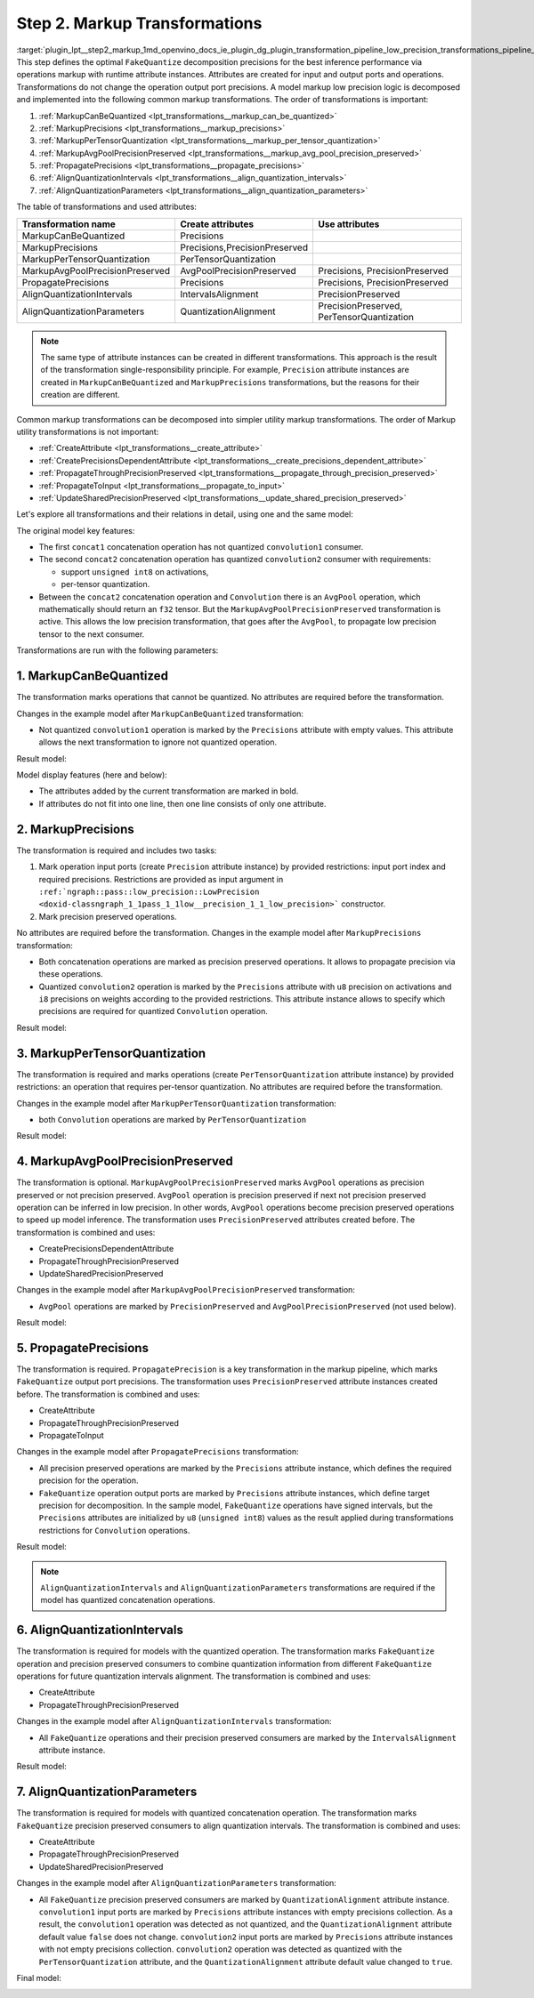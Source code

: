 .. index:: pair: page; Step 2. Markup Transformations
.. _plugin_lpt__step2_markup:

.. meta::
   :description: Step 2 of low precision transformations. Feature a list of transforamtions used to 
                 create runtime attributes for operations.
   :keywords: low precision transformations, lpt, Markup Transformations, MarkupCanBeQuantized,
              MarkupPrecisions, MarkupPerTensorQuantization, MarkupAvgPoolPrecisionPreserved,
              PropagatePrecisions, AlignQuantizationIntervals, AlignQuantizationParameters


Step 2. Markup Transformations
==============================

:target:`plugin_lpt__step2_markup_1md_openvino_docs_ie_plugin_dg_plugin_transformation_pipeline_low_precision_transformations_pipeline_step2_markup` This step defines the optimal ``FakeQuantize`` decomposition precisions for the best inference performance via operations markup with runtime attribute instances. Attributes are created for input and output ports and operations. Transformations do not change the operation output port precisions. A model markup low precision logic is decomposed and implemented into the following common markup transformations. The order of transformations is important:

#. :ref:`MarkupCanBeQuantized <lpt_transformations__markup_can_be_quantized>`

#. :ref:`MarkupPrecisions <lpt_transformations__markup_precisions>`

#. :ref:`MarkupPerTensorQuantization <lpt_transformations__markup_per_tensor_quantization>`

#. :ref:`MarkupAvgPoolPrecisionPreserved <lpt_transformations__markup_avg_pool_precision_preserved>`

#. :ref:`PropagatePrecisions <lpt_transformations__propagate_precisions>`

#. :ref:`AlignQuantizationIntervals <lpt_transformations__align_quantization_intervals>`

#. :ref:`AlignQuantizationParameters <lpt_transformations__align_quantization_parameters>`

The table of transformations and used attributes:

.. list-table::
    :header-rows: 1

    * - Transformation name
      - Create attributes
      - Use attributes
    * - MarkupCanBeQuantized
      - Precisions
      - 
    * - MarkupPrecisions
      - Precisions,PrecisionPreserved
      - 
    * - MarkupPerTensorQuantization
      - PerTensorQuantization
      - 
    * - MarkupAvgPoolPrecisionPreserved
      - AvgPoolPrecisionPreserved
      - Precisions, PrecisionPreserved
    * - PropagatePrecisions
      - Precisions
      - Precisions, PrecisionPreserved
    * - AlignQuantizationIntervals
      - IntervalsAlignment
      - PrecisionPreserved
    * - AlignQuantizationParameters
      - QuantizationAlignment
      - PrecisionPreserved, PerTensorQuantization

.. note::
   The same type of attribute instances can be created in different transformations. This approach is the result 
   of the transformation single-responsibility principle. For example, ``Precision`` attribute instances are created 
   in ``MarkupCanBeQuantized`` and ``MarkupPrecisions`` transformations, but the reasons for their creation are different.

Common markup transformations can be decomposed into simpler utility markup transformations. The order of Markup 
utility transformations is not important:

* :ref:`CreateAttribute <lpt_transformations__create_attribute>`

* :ref:`CreatePrecisionsDependentAttribute <lpt_transformations__create_precisions_dependent_attribute>`

* :ref:`PropagateThroughPrecisionPreserved <lpt_transformations__propagate_through_precision_preserved>`

* :ref:`PropagateToInput <lpt_transformations__propagate_to_input>`

* :ref:`UpdateSharedPrecisionPreserved <lpt_transformations__update_shared_precision_preserved>`

Let's explore all transformations and their relations in detail, using one and the same model:

.. image:: ./_assets/step2_markup_original.png

The original model key features:

* The first ``concat1`` concatenation operation has not quantized ``convolution1`` consumer.

* The second ``concat2`` concatenation operation has quantized ``convolution2`` consumer with requirements:
  
  * support ``unsigned int8`` on activations,
  
  * per-tensor quantization.

* Between the ``concat2`` concatenation operation and ``Convolution`` there is an ``AvgPool`` operation, which mathematically should return an ``f32`` tensor. But the ``MarkupAvgPoolPrecisionPreserved`` transformation is active. This allows the low precision transformation, that goes after the ``AvgPool``, to propagate low precision tensor to the next consumer.

Transformations are run with the following parameters:

.. ref-code-block:: cpp

	auto supportedPrecisions = std::vector<PrecisionsRestriction>({
	    PrecisionsRestriction::create<ngraph::opset1::Convolution>({
	        {0, {ngraph::element::u8}},
	        {1, {ngraph::element::i8}},
	    }),
	});
	
	auto perTensorQuantization = std::vector<QuantizationGranularityRestriction>({
	    QuantizationGranularityRestriction::create<ngraph::opset1::Convolution>({0})
	});
	
	:ref:`ngraph::pass::Manager <doxid-classov_1_1pass_1_1_manager>` lptManager;
	lptManager.:ref:`register_pass <doxid-classov_1_1pass_1_1_manager_1a3c4834680de7b43557783e8500795da3>`<:ref:`ngraph::pass::low_precision::LowPrecision <doxid-classngraph_1_1pass_1_1low__precision_1_1_low_precision>`>(supportedPrecisions, perTensorQuantization);
	lptManager.run_passes(nGraphFunc);

1. MarkupCanBeQuantized
~~~~~~~~~~~~~~~~~~~~~~~

The transformation marks operations that cannot be quantized. No attributes are required before the transformation.

Changes in the example model after ``MarkupCanBeQuantized`` transformation:

* Not quantized ``convolution1`` operation is marked by the ``Precisions`` attribute with empty values. This attribute allows the next transformation to ignore not quantized operation.

Result model:

.. image:: ./_assets/step2_markup1.png
	:alt: MarkupCanBeQuantized

Model display features (here and below):

* The attributes added by the current transformation are marked in bold.

* If attributes do not fit into one line, then one line consists of only one attribute.

2. MarkupPrecisions
~~~~~~~~~~~~~~~~~~~

The transformation is required and includes two tasks:

#. Mark operation input ports (create ``Precision`` attribute instance) by provided restrictions: input port index and required precisions. Restrictions are provided as input argument in ``:ref:`ngraph::pass::low_precision::LowPrecision <doxid-classngraph_1_1pass_1_1low__precision_1_1_low_precision>``` constructor.

#. Mark precision preserved operations.

No attributes are required before the transformation. Changes in the example model after ``MarkupPrecisions`` transformation:

* Both concatenation operations are marked as precision preserved operations. It allows to propagate precision via these operations.

* Quantized ``convolution2`` operation is marked by the ``Precisions`` attribute with ``u8`` precision on activations and ``i8`` precisions on weights according to the provided restrictions. This attribute instance allows to specify which precisions are required for quantized ``Convolution`` operation.

Result model:

.. image:: ./_assets/step2_markup2.png
	:alt: MarkupPrecisions result

3. MarkupPerTensorQuantization
~~~~~~~~~~~~~~~~~~~~~~~~~~~~~~

The transformation is required and marks operations (create ``PerTensorQuantization`` attribute instance) by provided 
restrictions: an operation that requires per-tensor quantization. No attributes are required before the transformation.

Changes in the example model after ``MarkupPerTensorQuantization`` transformation:

* both ``Convolution`` operations are marked by ``PerTensorQuantization``

Result model:

.. image:: ./_assets/step2_markup3.png
	:alt: MarkupPerTensorQuantization result

4. MarkupAvgPoolPrecisionPreserved
~~~~~~~~~~~~~~~~~~~~~~~~~~~~~~~~~~

The transformation is optional. ``MarkupAvgPoolPrecisionPreserved`` marks ``AvgPool`` operations as precision preserved 
or not precision preserved. ``AvgPool`` operation is precision preserved if next not precision preserved operation 
can be inferred in low precision. In other words, ``AvgPool`` operations become precision preserved operations 
to speed up model inference. The transformation uses ``PrecisionPreserved`` attributes created before. The transformation 
is combined and uses:

* CreatePrecisionsDependentAttribute

* PropagateThroughPrecisionPreserved

* UpdateSharedPrecisionPreserved

Changes in the example model after ``MarkupAvgPoolPrecisionPreserved`` transformation:

* ``AvgPool`` operations are marked by ``PrecisionPreserved`` and ``AvgPoolPrecisionPreserved`` (not used below).

Result model:

.. image:: ./_assets/step2_markup4.png
	:alt: MarkupAvgPoolPrecisionPreserved

5. PropagatePrecisions
~~~~~~~~~~~~~~~~~~~~~~

The transformation is required. ``PropagatePrecision`` is a key transformation in the markup pipeline, which marks 
``FakeQuantize`` output port precisions. The transformation uses ``PrecisionPreserved`` attribute instances created before. 
The transformation is combined and uses:

* CreateAttribute

* PropagateThroughPrecisionPreserved

* PropagateToInput

Changes in the example model after ``PropagatePrecisions`` transformation:

* All precision preserved operations are marked by the ``Precisions`` attribute instance, which defines the required precision for the operation.

* ``FakeQuantize`` operation output ports are marked by ``Precisions`` attribute instances, which define target precision for decomposition. In the sample model, ``FakeQuantize`` operations have signed intervals, but the ``Precisions`` attributes are initialized by ``u8`` (``unsigned int8``) values as the result applied during transformations restrictions for ``Convolution`` operations.

Result model:

.. image:: ./_assets/step2_markup5.png
	:alt: PropagatePrecisions

.. note::
   ``AlignQuantizationIntervals`` and ``AlignQuantizationParameters`` transformations are required if the model has 
   quantized concatenation operations.


6. AlignQuantizationIntervals
~~~~~~~~~~~~~~~~~~~~~~~~~~~~~

The transformation is required for models with the quantized operation. The transformation marks ``FakeQuantize`` operation 
and precision preserved consumers to combine quantization information from different ``FakeQuantize`` operations 
for future quantization intervals alignment. The transformation is combined and uses:

* CreateAttribute

* PropagateThroughPrecisionPreserved

Changes in the example model after ``AlignQuantizationIntervals`` transformation:

* All ``FakeQuantize`` operations and their precision preserved consumers are marked by the ``IntervalsAlignment`` attribute instance.

Result model:

.. image:: ./_assets/step2_markup6.png
	:alt: AlignQuantizationIntervals

7. AlignQuantizationParameters
~~~~~~~~~~~~~~~~~~~~~~~~~~~~~~

The transformation is required for models with quantized concatenation operation. The transformation marks ``FakeQuantize`` 
precision preserved consumers to align quantization intervals. The transformation is combined and uses:

* CreateAttribute

* PropagateThroughPrecisionPreserved

* UpdateSharedPrecisionPreserved

Changes in the example model after ``AlignQuantizationParameters`` transformation:

* All ``FakeQuantize`` precision preserved consumers are marked by ``QuantizationAlignment`` attribute instance. ``convolution1`` input ports are marked by ``Precisions`` attribute instances with empty precisions collection. As a result, the ``convolution1`` operation was detected as not quantized, and the ``QuantizationAlignment`` attribute default value ``false`` does not change. ``convolution2`` input ports are marked by ``Precisions`` attribute instances with not empty precisions collection. ``convolution2`` operation was detected as quantized with the ``PerTensorQuantization`` attribute, and the ``QuantizationAlignment`` attribute default value changed to ``true``.

Final model:

.. image:: ./_assets/step2_markup7.png
	:alt: AlignQuantizationParameters

